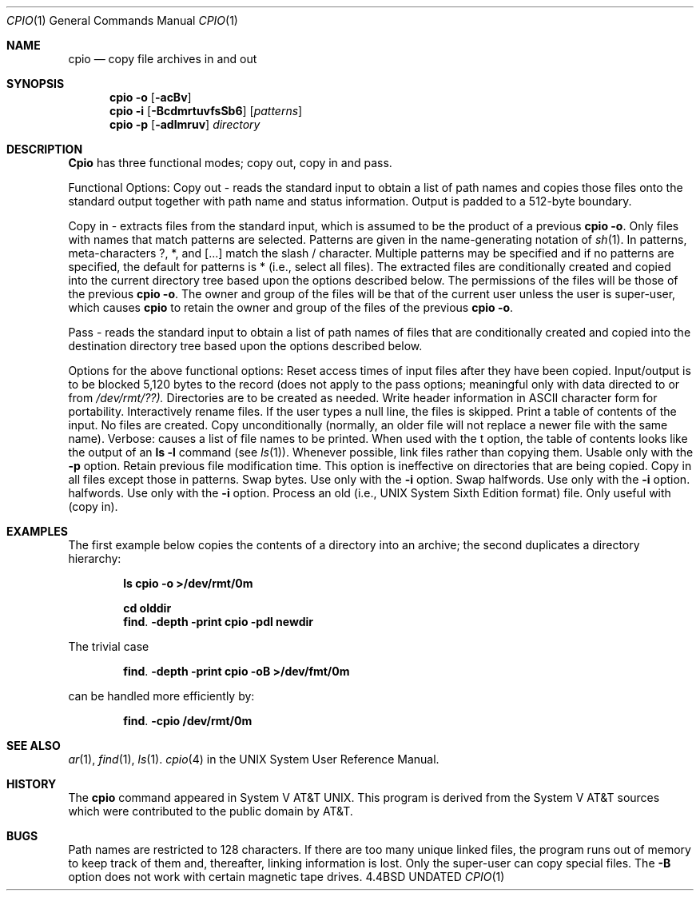 .\" Copyright (c) 1990 The Regents of the University of California.
.\" All rights reserved.
.\"
.\" Redistribution and use in source and binary forms, with or without
.\" modification, are permitted provided that the following conditions
.\" are met:
.\" 1. Redistributions of source code must retain the above copyright
.\"    notice, this list of conditions and the following disclaimer.
.\" 2. Redistributions in binary form must reproduce the above copyright
.\"    notice, this list of conditions and the following disclaimer in the
.\"    documentation and/or other materials provided with the distribution.
.\" 3. All advertising materials mentioning features or use of this software
.\"    must display the following acknowledgement:
.\"	This product includes software developed by the University of
.\"	California, Berkeley and its contributors.
.\" 4. Neither the name of the University nor the names of its contributors
.\"    may be used to endorse or promote products derived from this software
.\"    without specific prior written permission.
.\"
.\" THIS SOFTWARE IS PROVIDED BY THE REGENTS AND CONTRIBUTORS ``AS IS'' AND
.\" ANY EXPRESS OR IMPLIED WARRANTIES, INCLUDING, BUT NOT LIMITED TO, THE
.\" IMPLIED WARRANTIES OF MERCHANTABILITY AND FITNESS FOR A PARTICULAR PURPOSE
.\" ARE DISCLAIMED.  IN NO EVENT SHALL THE REGENTS OR CONTRIBUTORS BE LIABLE
.\" FOR ANY DIRECT, INDIRECT, INCIDENTAL, SPECIAL, EXEMPLARY, OR CONSEQUENTIAL
.\" DAMAGES (INCLUDING, BUT NOT LIMITED TO, PROCUREMENT OF SUBSTITUTE GOODS
.\" OR SERVICES; LOSS OF USE, DATA, OR PROFITS; OR BUSINESS INTERRUPTION)
.\" HOWEVER CAUSED AND ON ANY THEORY OF LIABILITY, WHETHER IN CONTRACT, STRICT
.\" LIABILITY, OR TORT (INCLUDING NEGLIGENCE OR OTHERWISE) ARISING IN ANY WAY
.\" OUT OF THE USE OF THIS SOFTWARE, EVEN IF ADVISED OF THE POSSIBILITY OF
.\" SUCH DAMAGE.
.\"
.\"     @(#)cpio.1	5.4 (Berkeley) 06/11/90
.\"
.Dd 
.\"	@(#)cpio.1	5.3 (Berkeley) 3/29/88
.\"
.Dt CPIO 1
.Os BSD 4.4
.Sh NAME
.Nm cpio
.Nd copy file archives in and out
.Sh SYNOPSIS
.Nm cpio
.Fl o
.Op Fl acBv
.br
.Nm cpio
.Fl i
.Op Fl BcdmrtuvfsSb6
.Op Ar patterns
.br
.Nm cpio
.Fl p
.Op Fl adlmruv
.Ar directory
.Sh DESCRIPTION
.Nm Cpio
has three functional modes; copy out, copy in and pass.
.Pp
Functional Options:
.Tp Fl o
Copy out \- reads the standard input to obtain a list
of path names and copies those files onto the standard
output together with path name and status information.
Output is padded to a 512-byte boundary.
.Pp
.Tp Fl i
Copy in \- extracts files from the standard input,
which is assumed to be the product of a previous
.Nm cpio
.Fl o .
Only files with names that match patterns are selected.
Patterns are given in the name-generating notation of
.Xr sh 1 .
In patterns, meta-characters ?, *, and
.Op ...
match the
slash / character.  Multiple patterns may be specified and
if no patterns are specified, the default for patterns is *
(i.e., select all files).  The extracted files are
conditionally created and copied into the current directory
tree based upon the options described below.  The
permissions of the files will be those of the previous
.Nm cpio
.Fl o .
The owner and group of the files will be that of the
current user unless the user is super-user, which causes
.Nm cpio
to retain the owner and group of the files of the
previous
.Nm cpio
.Fl o .
.Pp
.Tp Fl p
Pass \- reads the standard input to obtain a list of
path names of files that are conditionally created and
copied into the destination directory tree based upon the
options described below.
.Tp
.Pp
Options for the above functional options:
.Tp Fl a
Reset access times of input files after they have been
copied.
.Tp Fl B
Input/output is to be blocked 5,120 bytes to the record
(does not apply to the pass options; meaningful only
with data directed to or from
.Pa /dev/rmt/??).
.Tp Fl d
Directories are to be created as needed.
.Tp Fl c
Write header information in ASCII character form for
portability.
.Tp Fl r
Interactively rename files.  If the user types a null
line, the files is skipped.
.Tp Fl t
Print a table of contents of the input.  No files are
created.
.Tp Fl u
Copy unconditionally (normally, an older file will not
replace a newer file with the same name).
.Tp Fl v
Verbose: causes a list of file names to be printed.
When used with the t option, the table of contents
looks like the output of an
.Li ls -l
command (see
.Xr ls 1 ) .
.Tp Fl l
Whenever possible, link files rather than copying them.
Usable only with the
.Fl p
option.
.Tp Fl m
Retain previous file modification time.  This option is
ineffective on directories that are being copied.
.Tp Fl f
Copy in all files except those in patterns.
.Tp Fl s
Swap bytes.  Use only with the
.Fl i
option.
.Tp Fl S
Swap halfwords.  Use only with the
.Fl i
option.
.Tp Fl b
halfwords.  Use only with the
.Fl i
option.
.Tp Fl 6
Process an old (i.e., UNIX System Sixth Edition format)
file.  Only useful with
.FL i
(copy in).
.Tp
.Sh EXAMPLES
The first example below copies the contents of a directory
into an archive; the second duplicates a directory
hierarchy:
.Pp
.Dl ls  cpio -o >/dev/rmt/0m
.Pp
.Dl cd olddir
.Dl find . -depth -print  cpio -pdl newdir
.Pp
The trivial case
.Pp
.Dl find . -depth -print  cpio -oB >/dev/fmt/0m
.Pp
can be handled more efficiently by:
.Pp
.Dl find . -cpio /dev/rmt/0m
.Pp
.Sh SEE ALSO
.Xr ar 1 ,
.Xr find 1 ,
.Xr ls 1 .
.Xr cpio 4
in the UNIX System User Reference Manual.
.Sh HISTORY
The
.Nm cpio
command appeared in System V AT&T UNIX.  This program is derived
from the System V AT&T sources which were contributed to the public
domain by AT&T.
.Sh BUGS
Path names are restricted to 128 characters.  If there are
too many unique linked files, the program runs out of memory
to keep track of them and, thereafter, linking information
is lost.  Only the super-user can copy special files.  The
.Fl B
option does not work with certain magnetic tape drives.

